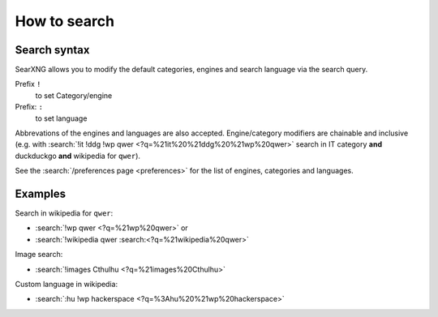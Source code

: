 
.. _how to search:

=============
How to search
=============

.. _search-syntax:

Search syntax
=============

SearXNG allows you to modify the default categories, engines and search language
via the search query.

Prefix ``!``
  to set Category/engine

Prefix: ``:``
  to set language

Abbrevations of the engines and languages are also accepted.  Engine/category
modifiers are chainable and inclusive (e.g. with :search:`!it !ddg !wp qwer
<?q=%21it%20%21ddg%20%21wp%20qwer>` search in IT category **and** duckduckgo
**and** wikipedia for ``qwer``).

See the :search:`/preferences page <preferences>` for the list of engines,
categories and languages.

Examples
========

Search in wikipedia for ``qwer``:

- :search:`!wp qwer <?q=%21wp%20qwer>` or
- :search:`!wikipedia qwer :search:<?q=%21wikipedia%20qwer>`

Image search:

- :search:`!images Cthulhu <?q=%21images%20Cthulhu>`

Custom language in wikipedia:

- :search:`:hu !wp hackerspace <?q=%3Ahu%20%21wp%20hackerspace>`
